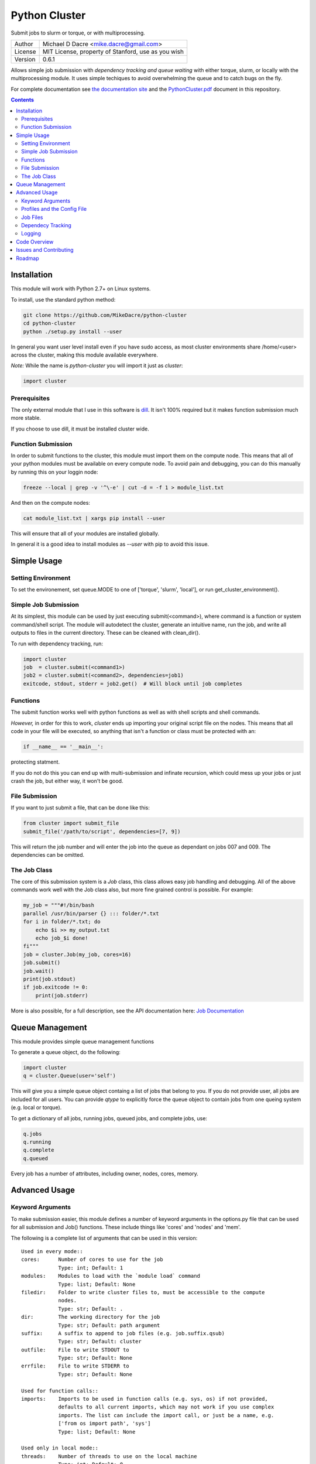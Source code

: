 ##############
Python Cluster
##############

.. image:: https://travis-ci.org/MikeDacre/python-cluster.svg?branch=master

Submit jobs to slurm or torque, or with multiprocessing.

+---------+----------------------------------------------------+
| Author  | Michael D Dacre <mike.dacre@gmail.com>             |
+---------+----------------------------------------------------+
| License | MIT License, property of Stanford, use as you wish |
+---------+----------------------------------------------------+
| Version | 0.6.1                                              |
+---------+----------------------------------------------------+

Allows simple job submission with *dependency tracking and queue waiting* with
either torque, slurm, or locally with the multiprocessing module. It uses simple
techiques to avoid overwhelming the queue and to catch bugs on the fly.

For complete documentation see `the documentation site <https://mikedacre.github.io/python-cluster>`_
and the `PythonCluster.pdf <PythonCluster.pdf>`_ document in this repository.

.. contents:: **Contents**

Installation
============

This module will work with Python 2.7+ on Linux systems.

To install, use the standard python method:

.. code:: shell

  git clone https://github.com/MikeDacre/python-cluster
  cd python-cluster
  python ./setup.py install --user

In general you want user level install even if you have sudo access, as most
cluster environments share /home/<user> across the cluster, making this module
available everywhere.

*Note:* While the name is `python-cluster` you will import it just as `cluster`:

.. code:: python

  import cluster

Prerequisites
-------------

The only external module that I use in this software is `dill
<https://pypi.python.org/pypi/dill>`_. It isn't 100% required but it makes
function submission much more stable.

If you choose to use dill, it must be installed cluster wide.

Function Submission
-------------------

In order to submit functions to the cluster, this module must import them on the
compute node. This means that all of your python modules must be available on
every compute node. To avoid pain and debugging, you can do this manually by
running this on your loggin node:

.. code:: shell

  freeze --local | grep -v '^\-e' | cut -d = -f 1 > module_list.txt

And then on the compute nodes:

.. code:: shell

  cat module_list.txt | xargs pip install --user

This will ensure that all of your modules are installed globally.

In general it is a good idea to install modules as `--user` with pip to avoid
this issue.

Simple Usage
============

Setting Environment
-------------------

To set the environement, set queue.MODE to one of ['torque', 'slurm', 'local'],
or run get_cluster_environment().

Simple Job Submission
---------------------

At its simplest, this module can be used by just executing submit(<command>),
where command is a function or system command/shell script. The module will
autodetect the cluster, generate an intuitive name, run the job, and write all
outputs to files in the current directory. These can be cleaned with
clean_dir().

To run with dependency tracking, run:

.. code:: python

  import cluster
  job  = cluster.submit(<command1>)
  job2 = cluster.submit(<command2>, dependencies=job1)
  exitcode, stdout, stderr = job2.get()  # Will block until job completes

Functions
---------

The submit function works well with python functions as well as with shell
scripts and shell commands.

*However,* in order for this to work, `cluster` ends up importing your original
script file on the nodes. This means that all code in your file will be
executed, so anything that isn't a function or class must be protected with an:

.. code:: python

  if __name__ == '__main__':

protecting statment.

If you do not do this you can end up with multi-submission and infinate
recursion, which could mess up your jobs or just crash the job, but either way,
it won't be good.

File Submission
---------------

If you want to just submit a file, that can be done like this:

.. code:: python

  from cluster import submit_file
  submit_file('/path/to/script', dependencies=[7, 9])

This will return the job number and will enter the job into the queue as
dependant on jobs 007 and 009. The dependencies can be omitted.

The Job Class
-------------

The core of this submission system is a `Job` class, this class allows easy
job handling and debugging. All of the above commands work well with the Job
class also, but more fine grained control is possible. For example:

.. code:: python
  
  my_job = """#!/bin/bash
  parallel /usr/bin/parser {} ::: folder/*.txt
  for i in folder/*.txt; do
      echo $i >> my_output.txt
      echo job_$i done!
  fi"""
  job = cluster.Job(my_job, cores=16)
  job.submit()
  job.wait()
  print(job.stdout)
  if job.exitcode != 0:
      print(job.stderr)

More is also possible, for a full description, see the API documentation here:
`Job Documentation <https://mikedacre.github.io/python-cluster/api.html#job-management>`_


Queue Management
================

This module provides simple queue management functions

To generate a queue object, do the following:

.. code:: python

  import cluster
  q = cluster.Queue(user='self')

This will give you a simple queue object containg a list of jobs that belong to
you.  If you do not provide user, all jobs are included for all users. You can
provide `qtype` to explicitly force the queue object to contain jobs from one
queing system (e.g. local or torque).

To get a dictionary of all jobs, running jobs, queued jobs, and complete jobs,
use:

.. code:: python

  q.jobs
  q.running
  q.complete
  q.queued

Every job has a number of attributes, including owner, nodes, cores, memory.

Advanced Usage
==============

Keyword Arguments
-----------------

To make submission easier, this module defines a number of keyword arguments in
the options.py file that can be used for all submission and Job() functions.
These include things like 'cores' and 'nodes' and 'mem'. 

The following is a complete list of arguments that can be used in this version::

  Used in every mode::
  cores:      Number of cores to use for the job
              Type: int; Default: 1
  modules:    Modules to load with the `module load` command
              Type: list; Default: None
  filedir:    Folder to write cluster files to, must be accessible to the compute
              nodes.
              Type: str; Default: .
  dir:        The working directory for the job
              Type: str; Default: path argument
  suffix:     A suffix to append to job files (e.g. job.suffix.qsub)
              Type: str; Default: cluster
  outfile:    File to write STDOUT to
              Type: str; Default: None
  errfile:    File to write STDERR to
              Type: str; Default: None

  Used for function calls::
  imports:    Imports to be used in function calls (e.g. sys, os) if not provided,
              defaults to all current imports, which may not work if you use complex
              imports. The list can include the import call, or just be a name, e.g.
              ['from os import path', 'sys']
              Type: list; Default: None

  Used only in local mode::
  threads:    Number of threads to use on the local machine
              Type: int; Default: 8

  Options that work in both slurm and torque::
  nodes:      Number of nodes to request
              Type: int; Default: 1
  features:   A comma-separated list of node features to require
              Type: list; Default: None
  time:       Walltime in HH:MM:SS
              Type: str; Default: 12:00:00
  mem:        Memory to use in MB (e.g. 4000)
              Type: ['int', 'str']; Default: 4000
  partition:  The partition/queue to run in (e.g. local/batch)
              Type: str; Default: None
  account:    Account to be charged
              Type: str; Default: None
  export:     Comma separated list of environmental variables to export
              Type: str; Default: None

  Used for slurm only::
  begin:      Start after this much time
              Type: str; Default: None

In addition some synonyms are allowed::

  cpus:                             cores
  memory:                           mem
  queue:                            partition
  depend, dependencies, dependency: depends

*Note:* Type is enforced, any provided argument must match that python type
(automatic conversion is attempted), the default is just a recommendation and is
not currently used. These arguments are passed like regular arguments to the
submission and Job() functions, eg::

  Job(nodes=1, cores=4, mem='20MB')

This will be interpretted correctly on any system. If torque or slurm are not
available, any cluster arguments will be ignored. The module will attempt to
honor the cores request, but if it exceeds the maximum number of cores on the
local machine, then the request will be trimmed accordingly (i.e. a 50 core
request will become 8 cores on an 8 core machine).

### Adding your own keywords

There are many more options available for torque and slurm, to add your own,
edit the options.py file, and look for CLUSTER_OPTS (or TORQUE/SLURM if your
keyword option is only availble on one system). Add your option using the same
format as is present in that file. The format is::

  ('name', {'slurm': '--option-str={}', 'torque': '--torque-option={}',
            'help': 'This is an option!', 'type': str, 'default': None})

You can also add list options, but they must include 'sjoin' and 'tjoin' keys to
define how to merge the list for slurm and torque, or you must write custom
option handling code in ``cluster.options.options_to_string()``. For an
excellent example of both approaches included in a single option, see the
'features' keyword above.

I happily accept pull requests for new option additions (any any other
improvements for that matter).

Profiles and the Config File
----------------------------

To avoid having to enter all keyword arguments every time, profiles can be used.
These profiles can store any of the above keywords and drastically simplify
submission. For example::

  job = submit(my_function, profile='large')
  
Instead of::

  job = submit(my_funtion, nodes=2, cores=16, mem='64GB', partition='bigjobs',
               features=['highmem'], export='PYTHONPATH')

These profiles are saved in a config file at ~/.python-cluster and can be
editted in that file directly, or using the below functions. To edit them in the
file directly, you must make sure that the section is labelled 'prof_<name>'
where <name> is whatever you want it to be called. e.g.::

  [prof_default]
  nodes = 1
  cores = 16
  time = 24:00:00
  mem = 32000

*Note:* a default profile must always exist, it will be added back if it does
not exist.

Alternatively, the functions ``cluster.config_file.set_profile()`` and
``cluster.config_file.get_profile()`` can be used:

.. code:: python

  cluster.config_file.set_profile('small', {'nodes': 1, 'cores': 1,
                                            'mem': '2GB'})
  cluster.config_file.get_profile('small')

To see all profiles run:

.. code:: python

  config_file.get_profile()

Other options are defined in the config file, including the maximum number of
jobs in the queue, the time to sleep between submissions, and other options. To
see these run:

.. code:: python

  cluster.config_file.get_option()

You can set options with:

.. code:: python

  cluster.config_file.set_option()

The defaults can be directly edited in ``config_file.py``, they are clearly
documented.

Job Files
---------

All jobs write out a job file before submission, even though this is not
necessary (or useful) with multiprocessing. In local mode, this is a `.cluster`
file, in slurm is is a `.cluster.sbatch` and a `.cluster.script` file, in torque
it is a `.cluster.qsub` file. 'cluster' is set by the suffix keyword, and can be
overridden.

To change the directory these files are written to, use the 'filedir' keyword
argument to Job or submit.

*NOTE:* This directory *must* be accessible to the compute nodes!!!

All jobs are assigned a name that is used to generate the output files,
including STDOUT and STDERR files. The default name for the out files is STDOUT:
name.cluster.out and STDERR: name.cluster.err. These can be overwridden with
keyword arguments.

All Job objects have a ``clean()`` method that will delete any left over files.
In addition there is a clean_job_files script that will delete all files made by
this package in any given directory. Be very careful with the script though, it
can clobber a lot of work all at once if it is used wrong. 

Dependecy Tracking
------------------

Dependency tracking is supported in all modes. Local mode uses a unique queueing
system that works similarly to torque and slurm and which is defined in
jobqueue.py.

To use dependency tracking in any mode pass a list of job ids to submit or
submit_file with the `dependencies` keyword argument.

Logging
-------

I use a custion logging script called logme to log errors. To get verbose
output, set logme.MIN_LEVEL to 'debug'. To reduce output, set logme.MIN_LEVEL to
'warn'.

Code Overview
=============

There are two important classes for interaction with the batch system: Job and
Queue. The essential flow of a job submission is:

.. code:: python

  job = Job(command/function, arguments, name)
  job.write()  # Writes the job submission files
  job.submit() # Submits the job
  job.wait()   # Waits for the job to complete
  job.stdout   # Prints the output from the job
  job.clean()  # Delete all of the files written

You can also wait for many jobs with the Queue class:

.. code:: python

  q = Queue(user='self')
  q.wait([job1, job2])

The jobs in this case can be either a Job class or a job number.


Issues and Contributing
=======================

If you have any trouble with this software add an issue in
https://github.com/MikeDacre/python-cluster/issues

If you want to help improve it, please fork the repo and send me pull requests
when you are done.
 

Roadmap
=======

Right now this software is in _beta_, to get to version 1.0 it needs to be
tested by users and demonstrated to be stable. In addition, I would like to
implement the following features prior to the release of v1.0:

 - Auto update Job scripts when attributes are changed until files are already
   written.
 - Profile managing script in bin
 - Update of all bin scripts to work with new options
 - Persistent job tracking in an sqlite database stored in $HOME
 - Mac OS X functionality
 - Autoadjusting of job options based on queue features (i.e. implement a 'max'
   option and try to guess the max cores available for a request on any machine)
 - Allow users to define their own keyword arguments in their configuration

If you have any other feature suggestions please email them to me at
mike.dacre@gmail.com or open an issue.
